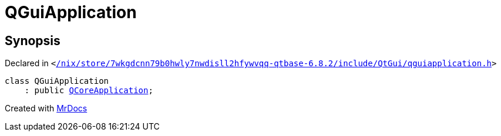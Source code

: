 [#QGuiApplication]
= QGuiApplication
:relfileprefix: 
:mrdocs:


== Synopsis

Declared in `&lt;https://github.com/PrismLauncher/PrismLauncher/blob/develop/launcher//nix/store/7wkgdcnn79b0hwly7nwdisll2hfywvqq-qtbase-6.8.2/include/QtGui/qguiapplication.h#L36[&sol;nix&sol;store&sol;7wkgdcnn79b0hwly7nwdisll2hfywvqq&hyphen;qtbase&hyphen;6&period;8&period;2&sol;include&sol;QtGui&sol;qguiapplication&period;h]&gt;`

[source,cpp,subs="verbatim,replacements,macros,-callouts"]
----
class QGuiApplication
    : public xref:QCoreApplication.adoc[QCoreApplication];
----






[.small]#Created with https://www.mrdocs.com[MrDocs]#
